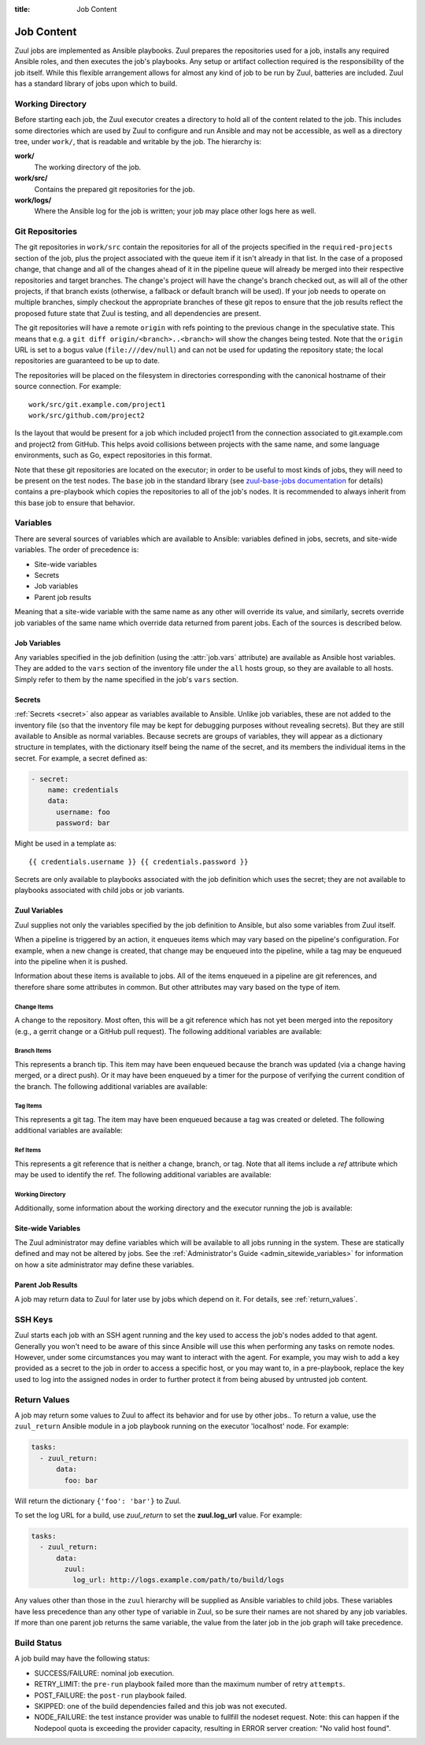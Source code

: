 :title: Job Content

Job Content
===========

Zuul jobs are implemented as Ansible playbooks.  Zuul prepares the
repositories used for a job, installs any required Ansible roles, and
then executes the job's playbooks.  Any setup or artifact collection
required is the responsibility of the job itself.  While this flexible
arrangement allows for almost any kind of job to be run by Zuul,
batteries are included.  Zuul has a standard library of jobs upon
which to build.

Working Directory
-----------------

Before starting each job, the Zuul executor creates a directory to
hold all of the content related to the job.  This includes some
directories which are used by Zuul to configure and run Ansible and
may not be accessible, as well as a directory tree, under ``work/``,
that is readable and writable by the job.  The hierarchy is:

**work/**
  The working directory of the job.

**work/src/**
  Contains the prepared git repositories for the job.

**work/logs/**
  Where the Ansible log for the job is written; your job
  may place other logs here as well.

Git Repositories
----------------

The git repositories in ``work/src`` contain the repositories for all
of the projects specified in the ``required-projects`` section of the
job, plus the project associated with the queue item if it isn't
already in that list.  In the case of a proposed change, that change
and all of the changes ahead of it in the pipeline queue will already
be merged into their respective repositories and target branches.  The
change's project will have the change's branch checked out, as will
all of the other projects, if that branch exists (otherwise, a
fallback or default branch will be used).  If your job needs to
operate on multiple branches, simply checkout the appropriate branches
of these git repos to ensure that the job results reflect the proposed
future state that Zuul is testing, and all dependencies are present.

The git repositories will have a remote ``origin`` with refs pointing
to the previous change in the speculative state. This means that e.g.
a ``git diff origin/<branch>..<branch>`` will show the changes being
tested. Note that the ``origin`` URL is set to a bogus value
(``file:///dev/null``) and can not be used for updating the repository
state; the local repositories are guaranteed to be up to date.

The repositories will be placed on the filesystem in directories
corresponding with the canonical hostname of their source connection.
For example::

  work/src/git.example.com/project1
  work/src/github.com/project2

Is the layout that would be present for a job which included project1
from the connection associated to git.example.com and project2 from
GitHub.  This helps avoid collisions between projects with the same
name, and some language environments, such as Go, expect repositories
in this format.

Note that these git repositories are located on the executor; in order
to be useful to most kinds of jobs, they will need to be present on
the test nodes.  The ``base`` job in the standard library (see
`zuul-base-jobs documentation`_ for details) contains a
pre-playbook which copies the repositories to all of the job's nodes.
It is recommended to always inherit from this base job to ensure that
behavior.

.. _zuul-base-jobs documentation: https://zuul-ci.org/docs/zuul-base-jobs/jobs.html#job-base

.. TODO: document src (and logs?) directory

Variables
---------

There are several sources of variables which are available to Ansible:
variables defined in jobs, secrets, and site-wide variables.  The
order of precedence is:

* Site-wide variables

* Secrets

* Job variables

* Parent job results

Meaning that a site-wide variable with the same name as any other will
override its value, and similarly, secrets override job variables of
the same name which override data returned from parent jobs.  Each of
the sources is described below.


Job Variables
~~~~~~~~~~~~~

Any variables specified in the job definition (using the
:attr:`job.vars` attribute) are available as Ansible host variables.
They are added to the ``vars`` section of the inventory file under the
``all`` hosts group, so they are available to all hosts.  Simply refer
to them by the name specified in the job's ``vars`` section.

Secrets
~~~~~~~

:ref:`Secrets <secret>` also appear as variables available to Ansible.
Unlike job variables, these are not added to the inventory file (so
that the inventory file may be kept for debugging purposes without
revealing secrets).  But they are still available to Ansible as normal
variables.  Because secrets are groups of variables, they will appear
as a dictionary structure in templates, with the dictionary itself
being the name of the secret, and its members the individual items in
the secret.  For example, a secret defined as:

.. code-block:: yaml

  - secret:
      name: credentials
      data:
        username: foo
        password: bar

Might be used in a template as::

 {{ credentials.username }} {{ credentials.password }}

Secrets are only available to playbooks associated with the job
definition which uses the secret; they are not available to playbooks
associated with child jobs or job variants.

Zuul Variables
~~~~~~~~~~~~~~

Zuul supplies not only the variables specified by the job definition
to Ansible, but also some variables from Zuul itself.

When a pipeline is triggered by an action, it enqueues items which may
vary based on the pipeline's configuration.  For example, when a new
change is created, that change may be enqueued into the pipeline,
while a tag may be enqueued into the pipeline when it is pushed.

Information about these items is available to jobs.  All of the items
enqueued in a pipeline are git references, and therefore share some
attributes in common.  But other attributes may vary based on the type
of item.

.. var:: zuul

   All items provide the following information as Ansible variables
   under the ``zuul`` key:

   .. var:: build

      The UUID of the build.  A build is a single execution of a job.
      When an item is enqueued into a pipeline, this usually results
      in one build of each job configured for that item's project.
      However, items may be re-enqueued in which case another build
      may run.  In dependent pipelines, the same job may run multiple
      times for the same item as circumstances change ahead in the
      queue.  Each time a job is run, for whatever reason, it is
      acompanied with a new unique id.

   .. var:: buildset

      The build set UUID.  When Zuul runs jobs for an item, the
      collection of those jobs is known as a buildset.  If the
      configuration of items ahead in a dependent pipeline changes,
      Zuul creates a new buildset and restarts all of the jobs.

   .. var:: ref

      The git ref of the item.  This will be the full path (e.g.,
      `refs/heads/master` or `refs/changes/...`).

   .. var:: override_checkout

      If the job was configured to override the branch or tag checked
      out, this will contain the specified value.  Otherwise, this
      variable will be undefined.

   .. var:: pipeline

      The name of the pipeline in which the job is being run.

   .. var:: job

      The name of the job being run.

   .. var:: voting

      A boolean indicating whether the job is voting.

   .. var:: project

      The item's project.  This is a data structure with the following
      fields:

      .. var:: name

         The name of the project, excluding hostname.  E.g., `org/project`.

      .. var:: short_name

         The name of the project, excluding directories or
         organizations.  E.g., `project`.

      .. var:: canonical_hostname

         The canonical hostname where the project lives.  E.g.,
         `git.example.com`.

      .. var:: canonical_name

         The full canonical name of the project including hostname.
         E.g., `git.example.com/org/project`.

      .. var:: src_dir

         The path to the source code relative to the work dir.  E.g.,
         `src/git.example.com/org/project`.

   .. var:: projects
      :type: dict

      A dictionary of all projects prepared by Zuul for the item.  It
      includes, at least, the item's own project.  It also includes
      the projects of any items this item depends on, as well as the
      projects that appear in :attr:`job.required-projects`.

      This is a dictionary of dictionaries.  Each value has a key of
      the `canonical_name`, then each entry consists of:

      .. var:: name

         The name of the project, excluding hostname.  E.g., `org/project`.

      .. var:: short_name

         The name of the project, excluding directories or
         organizations.  E.g., `project`.

      .. var:: canonical_hostname

         The canonical hostname where the project lives.  E.g.,
         `git.example.com`.

      .. var:: canonical_name

         The full canonical name of the project including hostname.
         E.g., `git.example.com/org/project`.

      .. var:: src_dir

         The path to the source code, relative to the work dir.  E.g.,
         `src/git.example.com/org/project`.

      .. var:: required

         A boolean indicating whether this project appears in the
         :attr:`job.required-projects` list for this job.

      .. var:: checkout

         The branch or tag that Zuul checked out for this project.
         This may be influenced by the branch or tag associated with
         the item as well as the job configuration.

      For example, to access the source directory of a single known
      project, you might use::

        {{ zuul.projects['git.example.com/org/project'].src_dir }}

      To iterate over the project list, you might write a task
      something like::

        - name: Sample project iteration
          debug:
            msg: "Project {{ item.name }} is at {{ item.src_dir }}
          with_items: {{ zuul.projects.values() | list }}

   .. var:: tenant

      The name of the current Zuul tenant.

   .. var:: timeout

      The job timeout, in seconds.

   .. var:: post_timeout

      The post-run playbook timeout, in seconds.

   .. var:: jobtags

      A list of tags associated with the job.  Not to be confused with
      git tags, these are simply free-form text fields that can be
      used by the job for reporting or classification purposes.

   .. var:: items
      :type: list

      A list of dictionaries, each representing an item being tested
      with this change with the format:

      .. var:: project

         The item's project.  This is a data structure with the
         following fields:

         .. var:: name

            The name of the project, excluding hostname.  E.g.,
            `org/project`.

         .. var:: short_name

            The name of the project, excluding directories or
            organizations.  E.g., `project`.

         .. var:: canonical_hostname

            The canonical hostname where the project lives.  E.g.,
            `git.example.com`.

         .. var:: canonical_name

            The full canonical name of the project including hostname.
            E.g., `git.example.com/org/project`.

         .. var:: src_dir

            The path to the source code on the remote host, relative
            to the home dir of the remote user.
            E.g., `src/git.example.com/org/project`.

      .. var:: branch

         The target branch of the change (without the `refs/heads/` prefix).

      .. var:: change

         The identifier for the change.

      .. var:: change_url

         The URL to the source location of the given change.
         E.g., `https://review.example.org/#/c/123456/` or
         `https://github.com/example/example/pull/1234`.

      .. var:: patchset

         The patchset identifier for the change.  If a change is
         revised, this will have a different value.

.. var:: zuul_success

   Post run playbook(s) will be passed this variable to indicate if the run
   phase of the job was successful or not. This variable is meant to be used
   with the `bool` filter.

   .. code-block:: yaml

     tasks:
       - shell: echo example
         when: zuul_success | bool


Change Items
++++++++++++

A change to the repository.  Most often, this will be a git reference
which has not yet been merged into the repository (e.g., a gerrit
change or a GitHub pull request).  The following additional variables
are available:

.. var:: zuul
   :hidden:

   .. var:: branch

      The target branch of the change (without the `refs/heads/` prefix).

   .. var:: change

      The identifier for the change.

   .. var:: patchset

      The patchset identifier for the change.  If a change is revised,
      this will have a different value.

   .. var:: change_url

      The URL to the source location of the given change.
      E.g., `https://review.example.org/#/c/123456/` or
      `https://github.com/example/example/pull/1234`.

Branch Items
++++++++++++

This represents a branch tip.  This item may have been enqueued
because the branch was updated (via a change having merged, or a
direct push).  Or it may have been enqueued by a timer for the purpose
of verifying the current condition of the branch.  The following
additional variables are available:

.. var:: zuul
   :hidden:

   .. var:: branch

      The name of the item's branch (without the `refs/heads/`
      prefix).

   .. var:: oldrev

      If the item was enqueued as the result of a change merging or
      being pushed to the branch, the git sha of the old revision will
      be included here.  Otherwise, this variable will be undefined.

   .. var:: newrev

      If the item was enqueued as the result of a change merging or
      being pushed to the branch, the git sha of the new revision will
      be included here.  Otherwise, this variable will be undefined.

Tag Items
+++++++++

This represents a git tag.  The item may have been enqueued because a
tag was created or deleted.  The following additional variables are
available:

.. var:: zuul
   :hidden:

   .. var:: tag

      The name of the item's tag (without the `refs/tags/` prefix).

   .. var:: oldrev

      If the item was enqueued as the result of a tag being deleted,
      the previous git sha of the tag will be included here.  If the
      tag was created, this variable will be undefined.

   .. var:: newrev

      If the item was enqueued as the result of a tag being created,
      the new git sha of the tag will be included here.  If the tag
      was deleted, this variable will be undefined.

Ref Items
+++++++++

This represents a git reference that is neither a change, branch, or
tag.  Note that all items include a `ref` attribute which may be used
to identify the ref.  The following additional variables are
available:

.. var:: zuul
   :hidden:

   .. var:: oldrev

      If the item was enqueued as the result of a ref being deleted,
      the previous git sha of the ref will be included here.  If the
      ref was created, this variable will be undefined.

   .. var:: newrev

      If the item was enqueued as the result of a ref being created,
      the new git sha of the ref will be included here.  If the ref
      was deleted, this variable will be undefined.

Working Directory
+++++++++++++++++

Additionally, some information about the working directory and the
executor running the job is available:

.. var:: zuul
   :hidden:

   .. var:: executor

      A number of values related to the executor running the job are
      available:

      .. var:: hostname

         The hostname of the executor.

      .. var:: src_root

         The path to the source directory.

      .. var:: log_root

         The path to the logs directory.

      .. var:: work_root

         The path to the working directory.

      .. var:: inventory_file

         The path to the inventory. This variable is needed for jobs running
         without a nodeset since Ansible doesn't set it for localhost, see
         this `porting guide
         <https://docs.ansible.com/ansible/latest/porting_guides/porting_guide_2.4.html#inventory>`_

.. _user_sitewide_variables:

Site-wide Variables
~~~~~~~~~~~~~~~~~~~

The Zuul administrator may define variables which will be available to
all jobs running in the system.  These are statically defined and may
not be altered by jobs.  See the :ref:`Administrator's Guide
<admin_sitewide_variables>` for information on how a site
administrator may define these variables.

Parent Job Results
~~~~~~~~~~~~~~~~~~

A job may return data to Zuul for later use by jobs which depend on
it.  For details, see :ref:`return_values`.

SSH Keys
--------

Zuul starts each job with an SSH agent running and the key used to
access the job's nodes added to that agent.  Generally you won't need
to be aware of this since Ansible will use this when performing any
tasks on remote nodes.  However, under some circumstances you may want
to interact with the agent.  For example, you may wish to add a key
provided as a secret to the job in order to access a specific host, or
you may want to, in a pre-playbook, replace the key used to log into
the assigned nodes in order to further protect it from being abused by
untrusted job content.

.. TODO: describe standard lib and link to published docs for it.

.. _return_values:

Return Values
-------------

A job may return some values to Zuul to affect its behavior and for
use by other jobs..  To return a value, use the ``zuul_return``
Ansible module in a job playbook running on the executor 'localhost' node.
For example:

.. code-block:: yaml

  tasks:
    - zuul_return:
        data:
          foo: bar

Will return the dictionary ``{'foo': 'bar'}`` to Zuul.

.. TODO: xref to section describing formatting

To set the log URL for a build, use *zuul_return* to set the
**zuul.log_url** value.  For example:

.. code-block:: yaml

  tasks:
    - zuul_return:
        data:
          zuul:
            log_url: http://logs.example.com/path/to/build/logs

Any values other than those in the ``zuul`` hierarchy will be supplied
as Ansible variables to child jobs.  These variables have less
precedence than any other type of variable in Zuul, so be sure their
names are not shared by any job variables.  If more than one parent
job returns the same variable, the value from the later job in the job
graph will take precedence.


.. _build_status:

Build Status
------------

A job build may have the following status:

* SUCCESS/FAILURE: nominal job execution.
* RETRY_LIMIT: the ``pre-run`` playbook failed more than the maximum number of
  retry ``attempts``.
* POST_FAILURE: the ``post-run`` playbook failed.
* SKIPPED: one of the build dependencies failed and this job was not executed.
* NODE_FAILURE: the test instance provider was unable to fullfill the nodeset
  request.
  Note: this can happen if the Nodepool quota is exceeding the provider
  capacity, resulting in ERROR server creation: "No valid host found".

